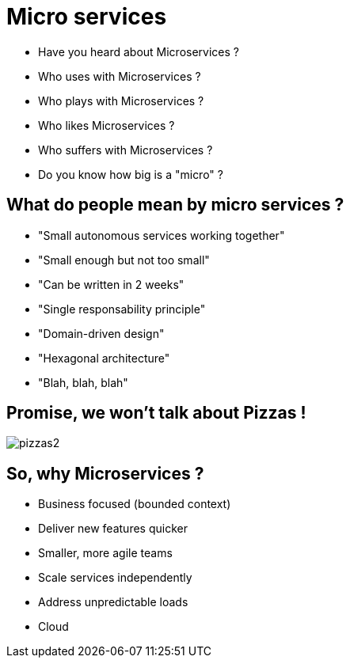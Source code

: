 ifndef::imagesdir[:imagesdir: images]

= Micro services

[%step]
* Have you heard about Microservices ?
* Who uses with Microservices ?
* Who plays with Microservices ?
* Who likes Microservices ?
* Who suffers with Microservices ?
* Do you know how big is a "micro" ?

== What do people mean by micro services ?

[%step]
* "Small autonomous services working together"
* "Small enough but not too small"
* "Can be written in 2 weeks"
* "Single responsability principle"
* "Domain-driven design"
* "Hexagonal architecture"
* "Blah, blah, blah"

== Promise, we won't talk about Pizzas !

image::pizzas2.jpg[]

== So, why Microservices ?

[%step]
* Business focused (bounded context)
* Deliver new features quicker
* Smaller, more agile teams
* Scale services independently
* Address unpredictable loads
* Cloud
